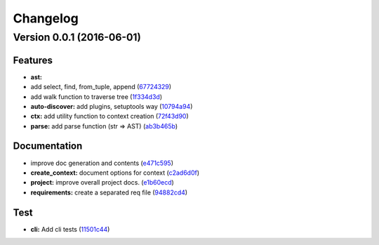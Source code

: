 =========
Changelog
=========

Version 0.0.1 (2016-06-01)
==========================

Features
--------

- **ast:**
-  add select, find, from\_tuple, append
   (`67724329 <https://github.com/abravalheri/pyangext/commit/67724329d8383404863f9c6f7aa5496ba9c90bd9>`__)
-  add walk function to traverse tree
   (`1f334d3d <https://github.com/abravalheri/pyangext/commit/1f334d3deaccd12366f110ec5f98dc4c29824b4c>`__)
-  **auto-discover:** add plugins, setuptools way
   (`10794a94 <https://github.com/abravalheri/pyangext/commit/10794a9412fbbda6f88ee8d4069960efd09bcffa>`__)
-  **ctx:** add utility function to context creation
   (`72f43d90 <https://github.com/abravalheri/pyangext/commit/72f43d9012a61dc665626e613d45dbbd6d036807>`__)
-  **parse:** add parse function (str => AST)
   (`ab3b465b <https://github.com/abravalheri/pyangext/commit/ab3b465bd29bd334ca126f5a4b2ff39968a31948>`__)

Documentation
-------------

-  improve doc generation and contents
   (`e471c595 <https://github.com/abravalheri/pyangext/commit/e471c59593de288df9abbf4fd6196d20323d7b27>`__)
-  **create\_context:** document options for context
   (`c2ad6d0f <https://github.com/abravalheri/pyangext/commit/c2ad6d0fa006c801c4bdcb8bfa676effd3741d53>`__)
-  **project:** improve overall project docs.
   (`e1b60ecd <https://github.com/abravalheri/pyangext/commit/e1b60ecdf6df06bf30b11c19b75954356bad505f>`__)
-  **requirements:** create a separated req file
   (`94882cd4 <https://github.com/abravalheri/pyangext/commit/94882cd41452e7892fa977ff846f72fea8cba4bc>`__)

Test
----

-  **cli:** Add cli tests
   (`11501c44 <https://github.com/abravalheri/pyangext/commit/11501c443bbfecc4f328466baea18f163ca95060>`__)
